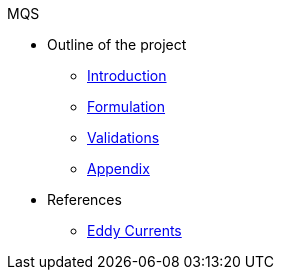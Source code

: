 .MQS
* Outline of the project
** xref:index.adoc[Introduction]
** xref:formulation.adoc[Formulation]
** xref:validation.adoc[Validations]
** xref:appendix.adoc[Appendix]
* References
** xref:toolboxes:maxwell:mqs/README.adoc[Eddy Currents]
//** xref:cases:electric:[Eddy Currents]

